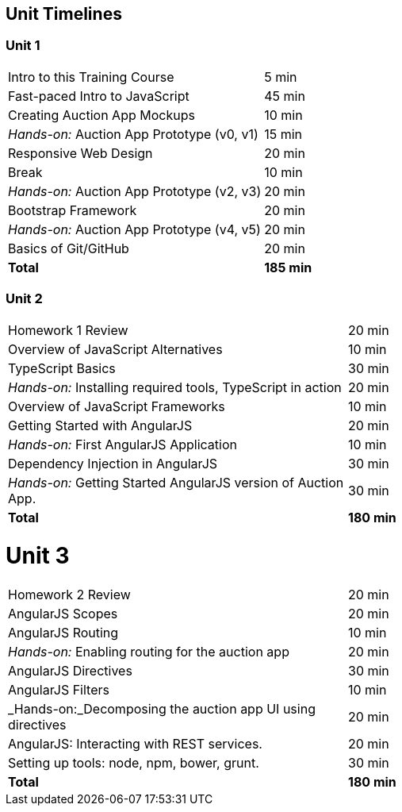 == Unit Timelines


=== Unit 1

[cols="2", options="footer"]
|===
|Intro to this Training Course
|5 min

|Fast-paced Intro to JavaScript
|45 min

|Creating Auction App Mockups
|10 min

|_Hands-on:_ Auction App Prototype (v0, v1)
|15 min

|Responsive Web Design
|20 min

|Break
|10 min

|_Hands-on:_ Auction App Prototype (v2, v3)
|20 min

|Bootstrap Framework
|20 min

|_Hands-on:_ Auction App Prototype (v4, v5)
|20 min

|Basics of Git/GitHub
|20 min

|*Total*
|*185 min*
|===


=== Unit 2

[cols="2", options="footer"]
|===
|Homework 1 Review
|20 min

|Overview of JavaScript Alternatives
|10 min

|TypeScript Basics
|30 min

|_Hands-on:_ Installing required tools, TypeScript in action
|20 min

|Overview of JavaScript Frameworks
|10 min

|Getting Started with AngularJS
|20 min

|_Hands-on:_ First AngularJS Application
|10 min

|Dependency Injection in AngularJS
|30 min

|_Hands-on:_ Getting Started AngularJS version of Auction App.
|30 min

|*Total*
|*180 min*
|===


= Unit 3

[cols="2", options="footer"]
|===
|Homework 2 Review
|20 min

|AngularJS Scopes
|20 min

|AngularJS Routing
|10 min

|_Hands-on:_ Enabling routing for the auction app
|20 min

|AngularJS Directives
|30 min

|AngularJS Filters
|10 min

|_Hands-on:_Decomposing the auction app UI using directives
|20 min

|AngularJS: Interacting with REST services.
|20 min

|Setting up tools: node, npm, bower, grunt.
|30 min

|*Total*
|*180 min*
|===
